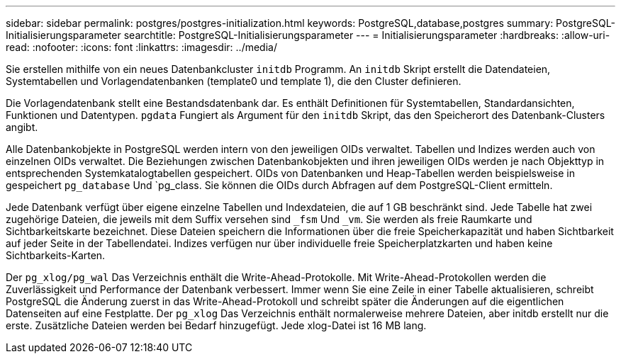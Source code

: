 ---
sidebar: sidebar 
permalink: postgres/postgres-initialization.html 
keywords: PostgreSQL,database,postgres 
summary: PostgreSQL-Initialisierungsparameter 
searchtitle: PostgreSQL-Initialisierungsparameter 
---
= Initialisierungsparameter
:hardbreaks:
:allow-uri-read: 
:nofooter: 
:icons: font
:linkattrs: 
:imagesdir: ../media/


[role="lead"]
Sie erstellen mithilfe von ein neues Datenbankcluster `initdb` Programm. An `initdb` Skript erstellt die Datendateien, Systemtabellen und Vorlagendatenbanken (template0 und template 1), die den Cluster definieren.

Die Vorlagendatenbank stellt eine Bestandsdatenbank dar. Es enthält Definitionen für Systemtabellen, Standardansichten, Funktionen und Datentypen. `pgdata` Fungiert als Argument für den `initdb` Skript, das den Speicherort des Datenbank-Clusters angibt.

Alle Datenbankobjekte in PostgreSQL werden intern von den jeweiligen OIDs verwaltet. Tabellen und Indizes werden auch von einzelnen OIDs verwaltet. Die Beziehungen zwischen Datenbankobjekten und ihren jeweiligen OIDs werden je nach Objekttyp in entsprechenden Systemkatalogtabellen gespeichert. OIDs von Datenbanken und Heap-Tabellen werden beispielsweise in gespeichert `pg_database` Und `pg_class. Sie können die OIDs durch Abfragen auf dem PostgreSQL-Client ermitteln.

Jede Datenbank verfügt über eigene einzelne Tabellen und Indexdateien, die auf 1 GB beschränkt sind. Jede Tabelle hat zwei zugehörige Dateien, die jeweils mit dem Suffix versehen sind `_fsm` Und `_vm`. Sie werden als freie Raumkarte und Sichtbarkeitskarte bezeichnet. Diese Dateien speichern die Informationen über die freie Speicherkapazität und haben Sichtbarkeit auf jeder Seite in der Tabellendatei. Indizes verfügen nur über individuelle freie Speicherplatzkarten und haben keine Sichtbarkeits-Karten.

Der `pg_xlog/pg_wal` Das Verzeichnis enthält die Write-Ahead-Protokolle. Mit Write-Ahead-Protokollen werden die Zuverlässigkeit und Performance der Datenbank verbessert. Immer wenn Sie eine Zeile in einer Tabelle aktualisieren, schreibt PostgreSQL die Änderung zuerst in das Write-Ahead-Protokoll und schreibt später die Änderungen auf die eigentlichen Datenseiten auf eine Festplatte. Der `pg_xlog` Das Verzeichnis enthält normalerweise mehrere Dateien, aber initdb erstellt nur die erste. Zusätzliche Dateien werden bei Bedarf hinzugefügt. Jede xlog-Datei ist 16 MB lang.

